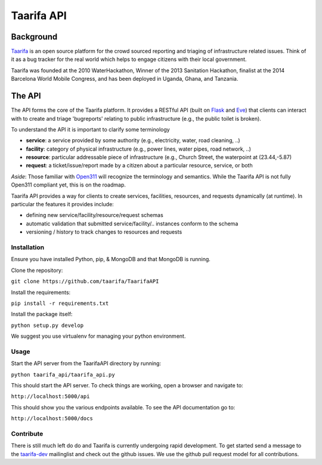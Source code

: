 Taarifa API
===========

Background
------------
Taarifa_ is an open source platform for the crowd sourced reporting and triaging of infrastructure related issues. Think of it as a bug tracker for the real world which helps to engage citizens with their local government.

Taarifa was founded at the 2010 WaterHackathon, Winner of the 2013 Sanitation Hackathon, finalist at the 2014 Barcelona World Mobile Congress, and has been deployed in Uganda, Ghana, and Tanzania.

The API
-------
The API forms the core of the Taarifa platform. It provides a RESTful API (built on Flask_ and Eve_) that clients can interact with to create and triage 'bugreports' relating to public infrastructure (e.g., the public toilet is broken).

To understand the API it is important to clarify some terminology

- **service**: a service provided by some authority (e.g., electricity, water, road cleaning, ..)
- **facility**: category of physical infrastructure (e.g., power lines, water pipes, road network, ..)
- **resource**: particular addressable piece of infrastructure (e.g., Church Street, the waterpoint at (23.44,-5.87)
- **request**: a ticket/issue/report made by a citizen about a particular resource, service, or both

*Aside*: Those familiar with Open311_ will recognize the terminology and semantics. While the Taarifa API is not fully Open311 compliant yet, this is on the roadmap.

Taarifa API provides a way for clients to create services, facilities, resources, and requests dynamically (at runtime). In particular the features it provides include:

- defining new service/facility/resource/request schemas
- automatic validation that submitted service/facility/.. instances conform to the schema
- versioning / history to track changes to resources and requests

Installation
____________

Ensure you have installed Python, pip, & MongoDB and that MongoDB is running.

Clone the repository:

``git clone https://github.com/taarifa/TaarifaAPI``

Install the requirements:

``pip install -r requirements.txt``

Install the package itself:

``python setup.py develop``

We suggest you use virtualenv for managing your python environment.


Usage
_____

Start the API server from the TaarifaAPI directory by running:

``python taarifa_api/taarifa_api.py``

This should start the API server. To check things are working, open a browser and navigate to:

``http://localhost:5000/api``

This should show you the various endpoints available. To see the API documentation go to:

``http://localhost:5000/docs``


Contribute
__________

There is still much left do do and Taarifa is currently undergoing rapid development. To get started send a message to the taarifa-dev_ mailinglist and check out the github issues. We use the github pull request model for all contributions.

.. _Taarifa: http://taarifa.org
.. _Open311: http://open311.org
.. _taarifa-dev: https://groups.google.com/forum/#!forum/taarifa-dev
.. _Eve: http://python-eve.org
.. _Flask: http://flask.pocoo.org
